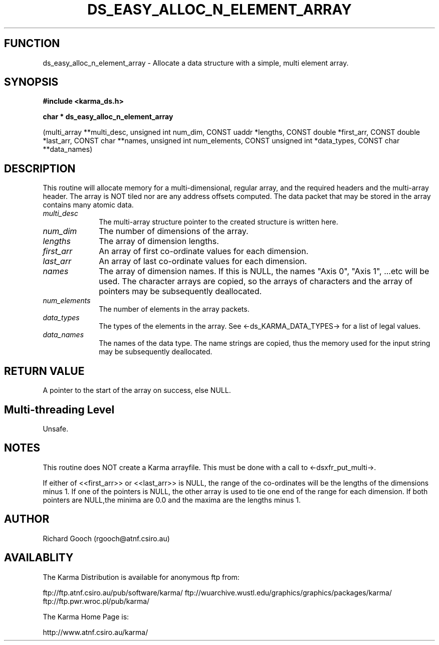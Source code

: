 .TH DS_EASY_ALLOC_N_ELEMENT_ARRAY 3 "13 Nov 2005" "Karma Distribution"
.SH FUNCTION
ds_easy_alloc_n_element_array \- Allocate a data structure with a simple, multi element array.
.SH SYNOPSIS
.B #include <karma_ds.h>
.sp
.B char * ds_easy_alloc_n_element_array
.sp
(multi_array **multi_desc,
unsigned int num_dim,
CONST uaddr *lengths,
CONST double *first_arr,
CONST double *last_arr,
CONST char **names,
unsigned int num_elements,
CONST unsigned int *data_types,
CONST char **data_names)
.SH DESCRIPTION
This routine will allocate memory for a multi-dimensional,
regular array, and the required headers and the multi-array header. The
array is NOT tiled nor are any address offsets computed. The data packet
that may be stored in the array contains many atomic data.
.IP \fImulti_desc\fP 1i
The multi-array structure pointer to the created structure is
written here.
.IP \fInum_dim\fP 1i
The number of dimensions of the array.
.IP \fIlengths\fP 1i
The array of dimension lengths.
.IP \fIfirst_arr\fP 1i
An array of first co-ordinate values for each dimension.
.IP \fIlast_arr\fP 1i
An array of last co-ordinate values for each dimension.
.IP \fInames\fP 1i
The array of dimension names. If this is NULL, the names "Axis 0",
"Axis 1", ...etc will be used. The character arrays are copied, so the
arrays of characters and the array of pointers may be subsequently
deallocated.
.IP \fInum_elements\fP 1i
The number of elements in the array packets.
.IP \fIdata_types\fP 1i
The types of the elements in the array. See
<-ds_KARMA_DATA_TYPES-> for a list of legal values.
.IP \fIdata_names\fP 1i
The names of the data type. The name strings are copied, thus
the memory used for the input string may be subsequently deallocated.
.SH RETURN VALUE
A pointer to the start of the array on success, else NULL.
.SH Multi-threading Level
Unsafe.
.SH NOTES
This routine does NOT create a Karma arrayfile. This must be done
with a call to <-dsxfr_put_multi->.
.sp
If either of <<first_arr>> or <<last_arr>> is NULL, the range of the
co-ordinates will be the lengths of the dimensions minus 1. If one of the
pointers is NULL, the other array is used to tie one end of the range for
each dimension. If both pointers are NULL,the minima are 0.0 and the maxima
are the lengths minus 1.
.sp
.SH AUTHOR
Richard Gooch (rgooch@atnf.csiro.au)
.SH AVAILABLITY
The Karma Distribution is available for anonymous ftp from:

ftp://ftp.atnf.csiro.au/pub/software/karma/
ftp://wuarchive.wustl.edu/graphics/graphics/packages/karma/
ftp://ftp.pwr.wroc.pl/pub/karma/

The Karma Home Page is:

http://www.atnf.csiro.au/karma/
